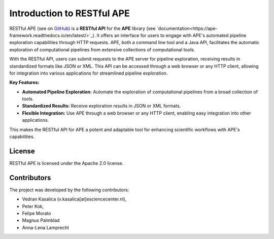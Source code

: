 .. raw:: html
   <p align="center">
      <img src="https://user-images.githubusercontent.com/11068408/225042428-824741e2-9618-413c-9546-bc352b3bb23b.png#gh-light-mode-only" alt="RestAPE Logo">
   </p>

Introduction to RESTful APE
===========================
 
RESTful APE (see on `GitHub <https://github.com/sanctuuary/restape>`_) is a **RESTful API** for the **APE** library (see `documentation<https://ape-framework.readthedocs.io/en/latest/>`_).  It offers an interface for users to engage with APE's automated pipeline exploration capabilities through HTTP requests. APE, both a command line tool and a Java API, facilitates the automatic exploration of computational pipelines from extensive collections of computational tools.

With the RESTful API, users can submit requests to the APE server for pipeline exploration, receiving results in standardized formats like JSON or XML. This API can be accessed through a web browser or any HTTP client, allowing for integration into various applications for streamlined pipeline exploration.


**Key Features:**

- **Automated Pipeline Exploration:** Automate the exploration of computational pipelines from a broad collection of tools.
- **Standardized Results:** Receive exploration results in JSON or XML formats.
- **Flexible Integration:** Use APE through a web browser or any HTTP client, enabling easy integration into other applications.

This makes the RESTful API for APE a potent and adaptable tool for enhancing scientific workflows with APE's capabilities.


License
^^^^^^^
RESTful APE is licensed under the Apache 2.0 license.


Contributors
^^^^^^^^^^^^
The project was developed by the following contributors:

* Vedran Kasalica (v.kasalica[at]esciencecenter.nl),
* Peter Kok,
* Felipe Morato
* Magnus Palmblad
* Anna-Lena Lamprecht

